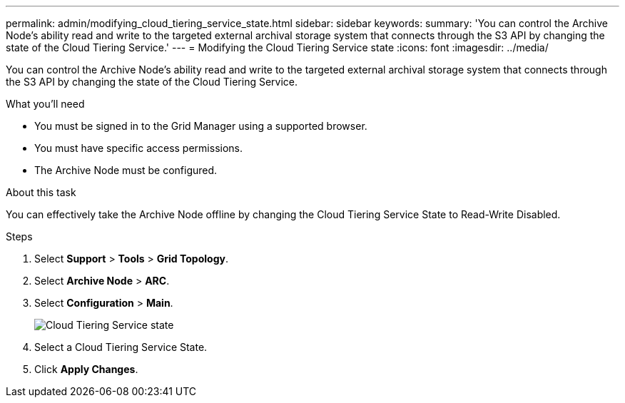 ---
permalink: admin/modifying_cloud_tiering_service_state.html
sidebar: sidebar
keywords: 
summary: 'You can control the Archive Node’s ability read and write to the targeted external archival storage system that connects through the S3 API by changing the state of the Cloud Tiering Service.'
---
= Modifying the Cloud Tiering Service state
:icons: font
:imagesdir: ../media/

[.lead]
You can control the Archive Node's ability read and write to the targeted external archival storage system that connects through the S3 API by changing the state of the Cloud Tiering Service.

.What you'll need

* You must be signed in to the Grid Manager using a supported browser.
* You must have specific access permissions.
* The Archive Node must be configured.

.About this task

You can effectively take the Archive Node offline by changing the Cloud Tiering Service State to Read-Write Disabled.

.Steps

. Select *Support* > *Tools* > *Grid Topology*.
. Select *Archive Node* > *ARC*.
. Select *Configuration* > *Main*.
+
image::../media/modifying_middleware_state.gif[Cloud Tiering Service state]

. Select a Cloud Tiering Service State.
. Click *Apply Changes*.
